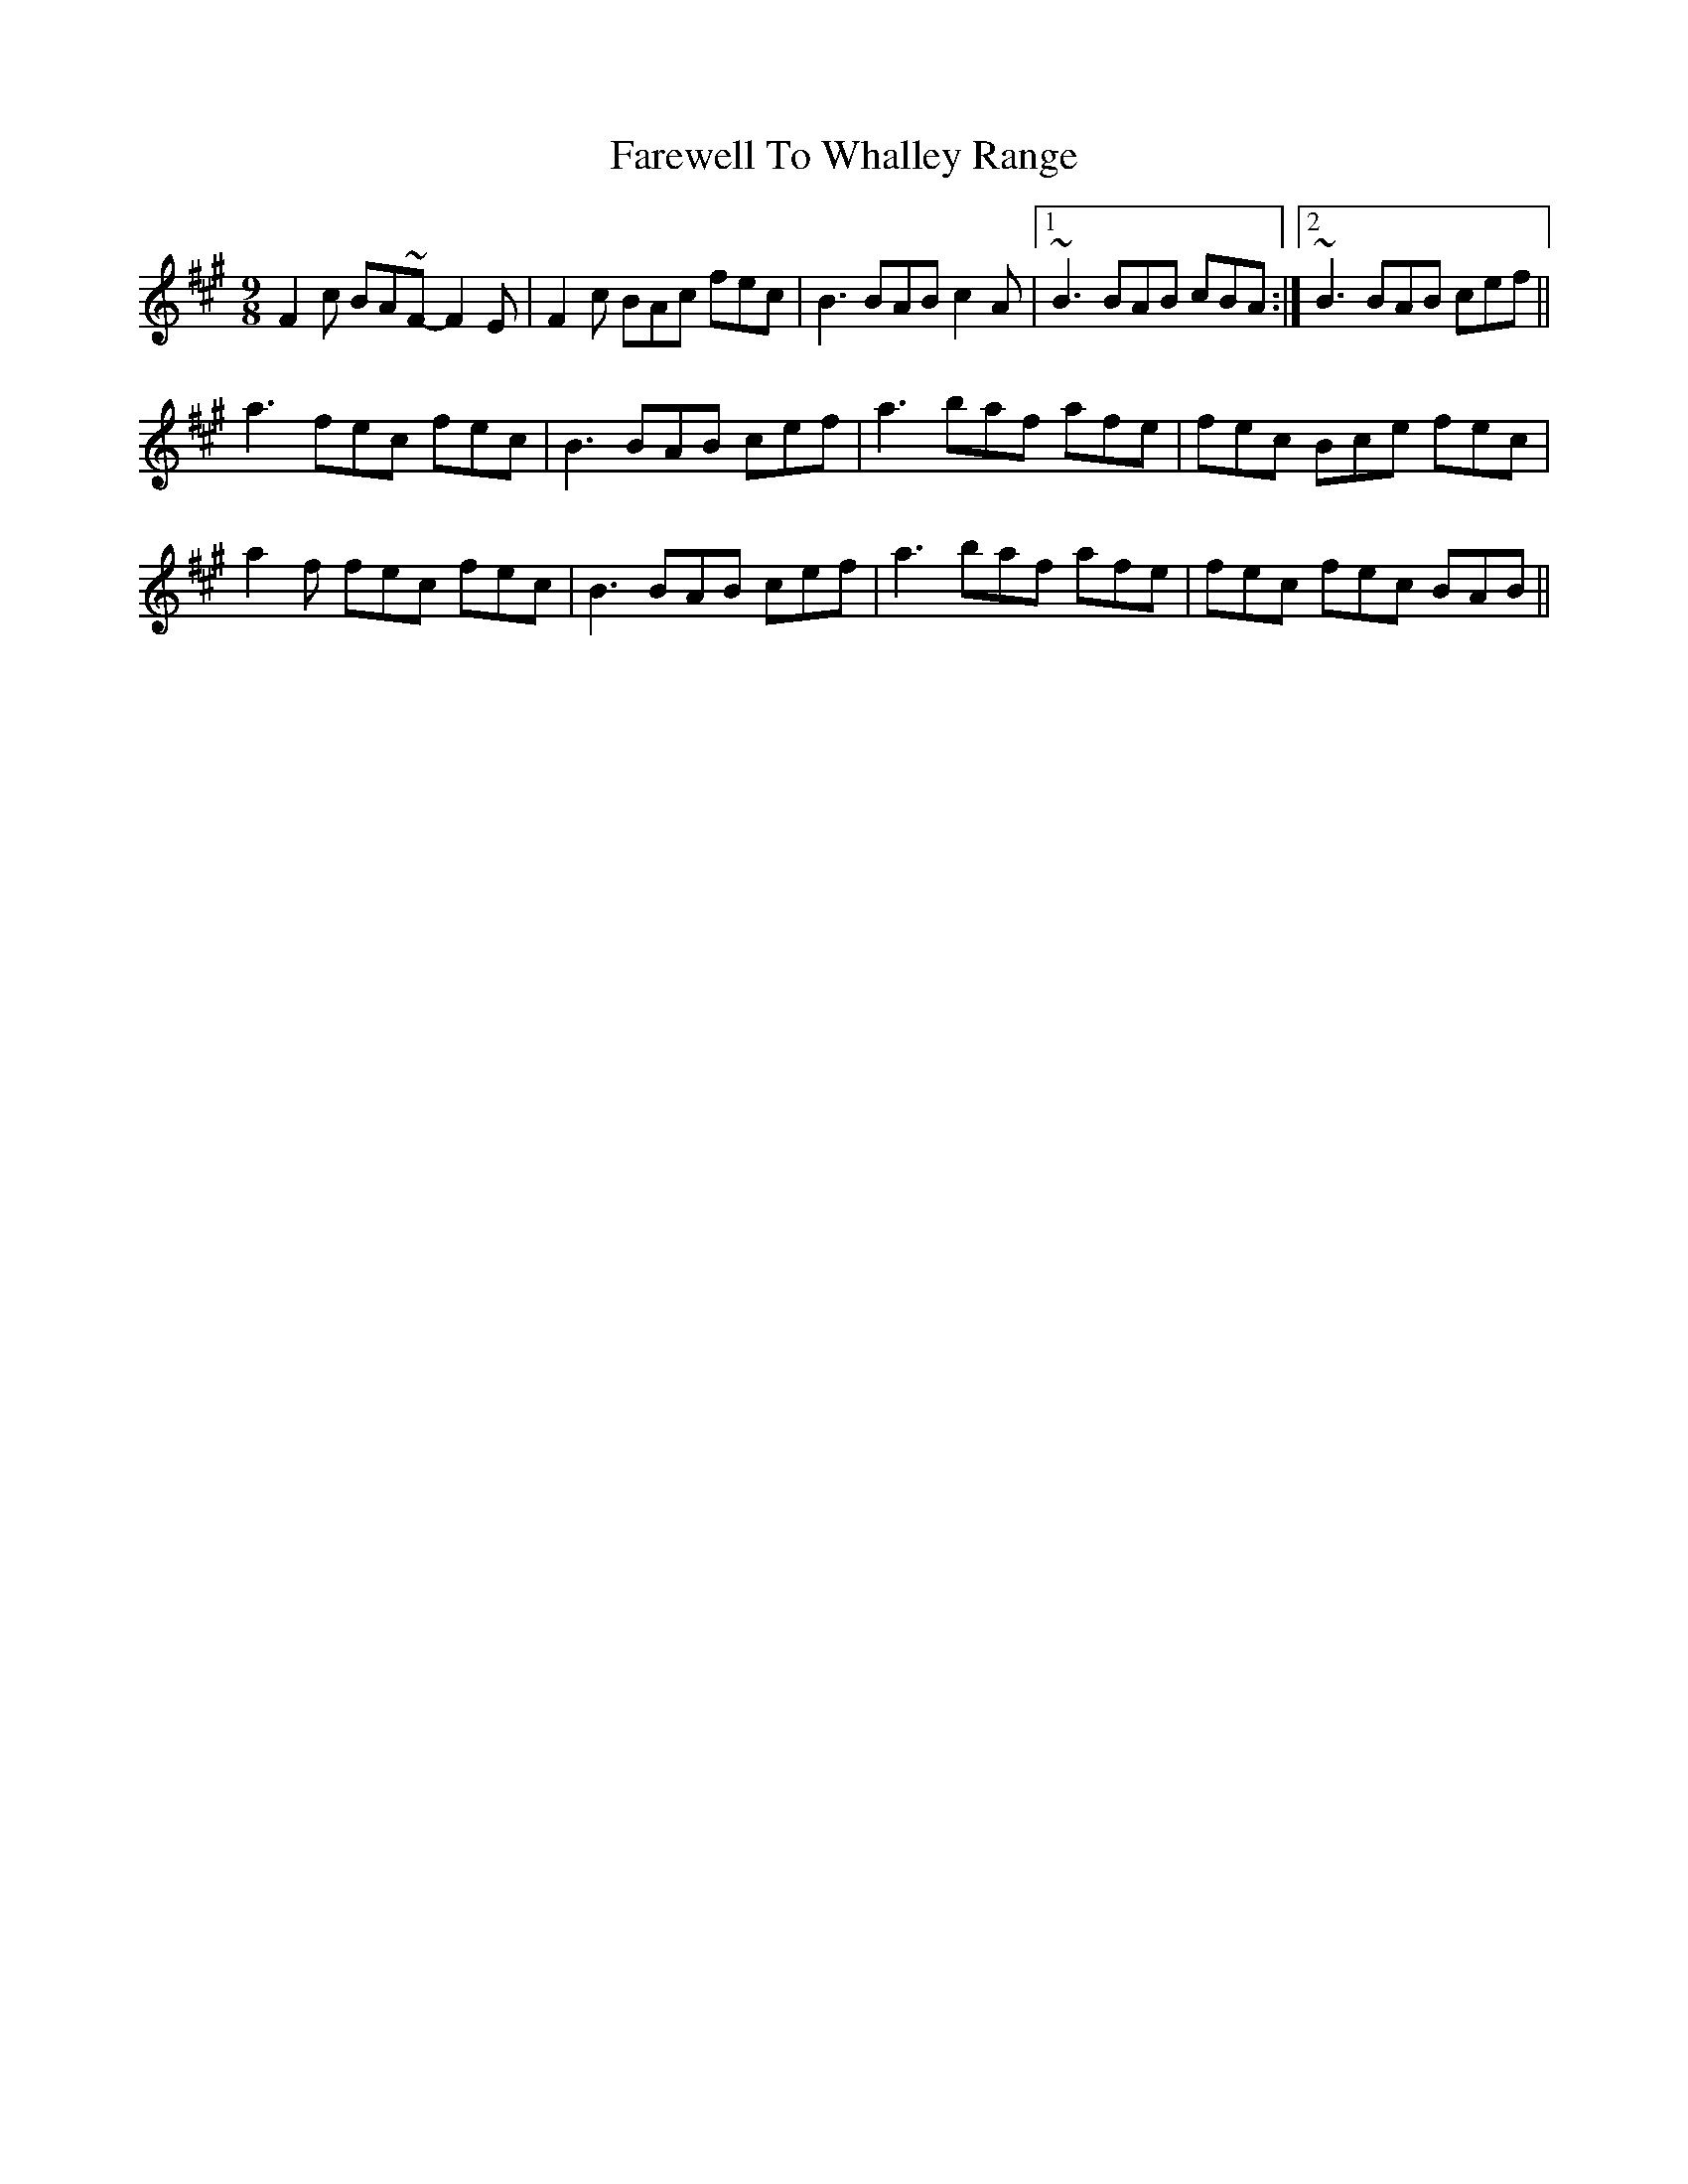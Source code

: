 X: 12612
T: Farewell To Whalley Range
R: slip jig
M: 9/8
K: Amajor
F2c BA~F- F2E|F2c BAc fec|B3 BAB c2A|1 ~B3 BAB cBA:|2 ~B3 BAB cef||
a3 fec fec|B3 BAB cef|a3 baf afe|fec Bce fec|
a2f fec fec|B3 BAB cef|a3 baf afe|fec fec BAB||

